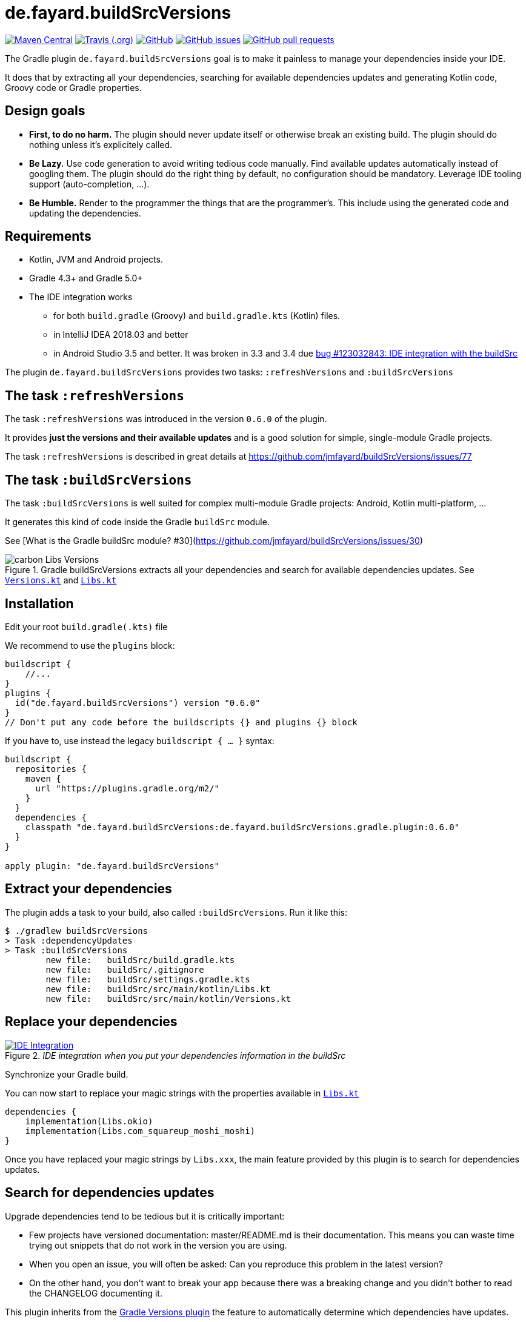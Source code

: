 //include::includes.adoc[]
:plugin_version: 0.6.0
:repo: jmfayard/buildSrcVersions
:branch: 26-buildSrcVersions
:github: https://github.com/{repo}
:plugin_issues: https://github.com/gradle/kotlin-dsl/issues?utf8=%E2%9C%93&q=author%3Ajmfayard+
:plugin_gradle_portal: https://plugins.gradle.org/plugin/de.fayard.buildSrcVersions
:gradle_kotlin_dsl:	https://github.com/gradle/kotlin-dsl
:gradle_guide_new:	https://guides.gradle.org/creating-new-gradle-builds
:gradle_guide_buidllogic:	https://guides.gradle.org/migrating-build-logic-from-groovy-to-kotlin/
:medium_puzzle: https://blog.kotlin-academy.com/gradle-kotlin-the-missing-piece-of-the-puzzle-7528a85f0d2c
:medium_protips: https://proandroiddev.com/android-studio-pro-tips-for-working-with-gradle-8a7aa61a8cc4
:medium_mvp: https://dev.to/jmfayard/the-minimum-viable-pull-request-5e7p
:devto_readme: https://dev.to/jmfayard/how-to-write-a-good-readme-discuss-4hkl
:root: file:///Users/jmfayard/Dev/mautinoa/buildSrcVersions
:issues: https://github.com/jmfayard/buildSrcVersions/issues
:master: https://github.com/jmfayard/buildSrcVersions/blob/master
:badge_mit: image:https://img.shields.io/github/license/mashape/apistatus.svg["GitHub",link="{github}/blob/master/LICENSE.txt"]
:image_version: https://img.shields.io/maven-metadata/v/https/plugins.gradle.org/m2/de.fayard/buildSrcVersions/de.fayard.buildSrcVersions.gradle.plugin/maven-metadata.xml.svg
:badge_version: image:{image_version}?label=gradlePluginPortal["Maven Central",link="https://plugins.gradle.org/plugin/de.fayard.buildSrcVersions"]
:badge_issues: image:https://img.shields.io/github/issues/{repo}.svg["GitHub issues",link="{github}/issues"]
:badge_pr:  image:https://img.shields.io/github/issues-pr/{repo}.svg["GitHub pull requests",link="{github}/pulls?utf8=%E2%9C%93&q=is%3Apr+"]
:badge_build: image:https://img.shields.io/travis/com/{repo}/{branch}.svg["Travis (.org)",link="https://travis-ci.com/{repo}"]
:versions_kt: {master}/sample-groovy/buildSrc/src/main/kotlin/Versions.kt
:libs_kt: {master}/sample-groovy/buildSrc/src/main/kotlin/Libs.kt
:benmanes: https://github.com/ben-manes/gradle-versions-plugin
:image_faq: https://user-images.githubusercontent.com/459464/64926128-1a076980-d7fa-11e9-8a69-eb354d211f51.png

//:imagesdir: /Users/jmfayard/Dev/mautinoa/buildSrcVersions/doc
:imagesdir: doc


= de.fayard.buildSrcVersions

{badge_version} {badge_build} {badge_mit} {badge_issues} {badge_pr}

The Gradle plugin `de.fayard.buildSrcVersions` goal is to make it painless to manage your dependencies inside your IDE.

It does that by extracting all your dependencies, searching for available dependencies updates
and generating Kotlin code, Groovy code or Gradle properties.

== Design goals

- **First, to do no harm.** The plugin should never update itself or otherwise break an existing build. The plugin should do nothing unless it's explicitely called.
- **Be Lazy.** Use code generation to avoid writing tedious code manually. Find available updates automatically instead of googling them. The plugin should do the right thing by default, no configuration should be mandatory. Leverage IDE tooling support (auto-completion, ...).
- **Be Humble.** Render to the programmer the things that are the programmer's. This include using the generated code and updating the dependencies.

== Requirements

* Kotlin, JVM and Android projects.
* Gradle 4.3+ and Gradle 5.0+
* The IDE integration works
** for both `build.gradle` (Groovy) and `build.gradle.kts` (Kotlin) files.
** in IntelliJ IDEA 2018.03 and better
** in Android Studio 3.5 and better. It was broken in 3.3 and 3.4 due https://issuetracker.google.com/issues/123032843[bug #123032843:  IDE integration with the buildSrc^]


The plugin `de.fayard.buildSrcVersions` provides two tasks: `:refreshVersions` and `:buildSrcVersions`

== The task `:refreshVersions`

The task `:refreshVersions` was introduced in the version `0.6.0` of the plugin.

It provides **just the versions and their available updates** and is a good solution for simple, single-module Gradle projects.

The task `:refreshVersions` is described in great details at https://github.com/jmfayard/buildSrcVersions/issues/77


== The task `:buildSrcVersions`

The task `:buildSrcVersions` is well suited for complex multi-module Gradle projects: Android, Kotlin multi-platform, ...

It generates this kind of code inside the Gradle `buildSrc` module.

See [What is the Gradle buildSrc module? #30](https://github.com/jmfayard/buildSrcVersions/issues/30)

[[img-carbon-Libs-Version]]
image::carbon-Libs-Versions.png[title = "Gradle buildSrcVersions extracts all your dependencies and search for available dependencies updates. See link:{versions_kt}[`Versions.kt`^] and link:{libs_kt}[`Libs.kt`^]"]



== Installation

Edit your root `build.gradle(.kts)` file

We recommend to use the `plugins` block:

[source,kotlin,subs=attributes]
----
buildscript {
    //...
}
plugins {
  id("de.fayard.buildSrcVersions") version "{plugin_version}"
}
// Don't put any code before the buildscripts {} and plugins {} block
----

If you have to, use instead the legacy `buildscript { ... }` syntax:

[source,kotlin,subs=attributes]
----
buildscript {
  repositories {
    maven {
      url "https://plugins.gradle.org/m2/"
    }
  }
  dependencies {
    classpath "de.fayard.buildSrcVersions:de.fayard.buildSrcVersions.gradle.plugin:{plugin_version}"
  }
}

apply plugin: "de.fayard.buildSrcVersions"
----

== Extract your dependencies

The plugin adds a task to your build, also called `:buildSrcVersions`. Run it like this:

```bash
$ ./gradlew buildSrcVersions
> Task :dependencyUpdates
> Task :buildSrcVersions
        new file:   buildSrc/build.gradle.kts
        new file:   buildSrc/.gitignore
        new file:   buildSrc/settings.gradle.kts
        new file:   buildSrc/src/main/kotlin/Libs.kt
        new file:   buildSrc/src/main/kotlin/Versions.kt
```

== Replace your dependencies

[[img-libs]]
image::Libs.gif[title="_IDE integration when you put your dependencies information in the buildSrc_",alt="IDE Integration", link="{master}/doc/Libs.gif"]

Synchronize your Gradle build.

You can now start to replace your magic strings with the properties available in link:{libs_kt}[`Libs.kt`^]

```kotlin
dependencies {
    implementation(Libs.okio)
    implementation(Libs.com_squareup_moshi_moshi)
}
```

Once you have replaced your magic strings by `Libs.xxx`, the main feature provided by this plugin is to search for dependencies updates.

== Search for dependencies updates

Upgrade dependencies tend to be tedious but it is critically important:

- Few projects have versioned documentation: master/README.md is their documentation. This means you can waste time trying out snippets that do not work in the version you are using.
- When you open an issue, you will often be asked: Can you reproduce this problem in the latest version?
- On the other hand, you don’t want to break your app because there was a breaking change and you didn’t bother to read the CHANGELOG documenting it.

This plugin inherits from the {benmanes}[Gradle Versions plugin^]
the feature to automatically determine which dependencies have updates.

When you decide you want to update some dependencies, run again the plugin:

```bash
$ ./gradlew buildSrcVersions
> Task :dependencyUpdates
> Task :buildSrcVersions
        modified:   buildSrc/src/main/kotlin/Libs.kt
        modified:   buildSrc/src/main/kotlin/Versions.kt

```

The file link:{versions_kt}[`Versions.kt`^]  is regenerated with a comment indicating which new version is available.

At that point, your build is exactly the same. Commit.


[[img-versions]]
image::Versions.gif[title="_buildSrcVersions search for dependencies updates and let you decide which you want to apply_",alt="IDE Integration", link="{master}/doc/Libs.gif"]

Don’t waste your time finding out manually what is the exact latest stable version available. Instead, spend it deciding whether you want or not to update the version. The format is optimized to update with one DELETE key:

image::press-to-delete.png[title="Press DELETE to update",alt="Press DELETE to update"]

Once you are done:

- Sync your Gradle build
- Run your unit tests and otherwise verify that it works.
- Commit.

== Configuration

No configuration is required, but some things are configurable.

The default configuration is:

```
// See Plugin configuration at https://github.com/jmfayard/buildSrcVersions/issues/53
buildSrcVersions {
    indent = "  "
    renameLibs = "Libs"
    renameVersions = "Versions"
    rejectedVersionKeywords("alpha", "beta", "rc", "cr", "m", "preview", "eap")
    useFdqnFor() // nothing
}
```


See https://github.com/jmfayard/buildSrcVersions/issues/53[Issue #53: Plugin Configuration]

== FAQ

Questions? {issues}[Look at the existing issues], then ask your own.


[[FAQ]]
image::{image_faq}[title="FAQ",alt="IDE Integration", width="600", link="{issues}"]



== Changelog

See {master}/CHANGELOG.md[CHANGELOG.md]

If you migrate from an older version, two configuration options have been removed: `rejectedVersionKeywords` and `useFdqnFor`.

See https://github.com/jmfayard/buildSrcVersions/issues/53:[#53 Plugin configuration]


== Contributing

- This project is licensed under the MIT License. See {master}/LICENSE.txt[LICENSE.txt]
- Explain your use case and start the discussion before your submit a pull-request
- Your feature request or bug report may be better adressed by the parent plugin. Check out {benmanes}[ben-manes/gradle-versions-plugin].
- {master}/CONTRIBUTING.md[*CONTRIBUTING.md*] describes the process for submitting pull requests.


== Acknowledgments

https://gradle.org[Gradle] and https://jetbrains.com[JetBrains] have made this plugin possible
by working on improving the IDE support for Kotlin code from the `buildSrc` module.

This plugin embraces and extends {benmanes}[Ben Manes's wonderful "Versions" plugin^].

The Kotlin code generation is powered by https://github.com/square/kotlinpoet[Square's Kotlinpoet]



